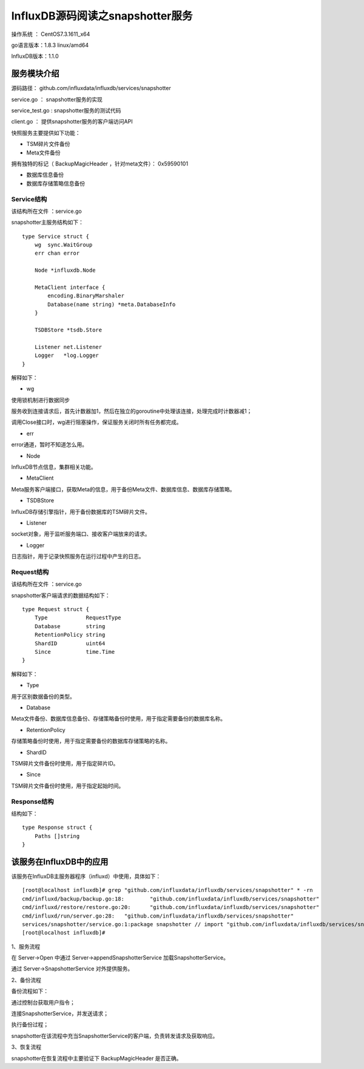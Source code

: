 InfluxDB源码阅读之snapshotter服务
==================================================
操作系统 ： CentOS7.3.1611_x64

go语言版本：1.8.3 linux/amd64

InfluxDB版本：1.1.0


服务模块介绍
---------------------------------------------------

源码路径： github.com/influxdata/influxdb/services/snapshotter

service.go  ： snapshotter服务的实现

service_test.go  :  snapshotter服务的测试代码

client.go  ： 提供snapshotter服务的客户端访问API
   
快照服务主要提供如下功能：

* TSM碎片文件备份

* Meta文件备份

拥有独特的标记（ BackupMagicHeader ，针对meta文件）： 0x59590101

* 数据库信息备份

* 数据库存储策略信息备份

Service结构
`````````````````````````````````````````````````

该结构所在文件 ：service.go

snapshotter主服务结构如下：
::

    type Service struct {
        wg  sync.WaitGroup
        err chan error

        Node *influxdb.Node

        MetaClient interface {
            encoding.BinaryMarshaler
            Database(name string) *meta.DatabaseInfo
        }

        TSDBStore *tsdb.Store

        Listener net.Listener
        Logger   *log.Logger
    }


解释如下：
    
* wg 

使用锁机制进行数据同步

服务收到连接请求后，首先计数器加1，然后在独立的goroutine中处理该连接，处理完成时计数器减1；

调用Close接口时，wg进行阻塞操作，保证服务关闭时所有任务都完成。

* err

error通道，暂时不知道怎么用。

* Node

InfluxDB节点信息，集群相关功能。

* MetaClient 

Meta服务客户端接口，获取Meta的信息，用于备份Meta文件、数据库信息、数据库存储策略。

* TSDBStore 

InfluxDB存储引擎指针，用于备份数据库的TSM碎片文件。
    
* Listener

socket对象，用于监听服务端口、接收客户端放来的请求。   
   
* Logger 

日志指针，用于记录快照服务在运行过程中产生的日志。

Request结构
``````````````````````````````````````````````````

该结构所在文件 ：service.go

snapshotter客户端请求的数据结构如下：
::

    type Request struct {
        Type            RequestType
        Database        string
        RetentionPolicy string
        ShardID         uint64
        Since           time.Time
    }

解释如下：

* Type 

用于区别数据备份的类型。

* Database

Meta文件备份、数据库信息备份、存储策略备份时使用，用于指定需要备份的数据库名称。

* RetentionPolicy

存储策略备份时使用，用于指定需要备份的数据库存储策略的名称。

* ShardID

TSM碎片文件备份时使用，用于指定碎片ID。

* Since

TSM碎片文件备份时使用，用于指定起始时间。
    
Response结构
``````````````````````````````````````````````````
结构如下：
::

    type Response struct {
        Paths []string
    }



该服务在InfluxDB中的应用
--------------------------------------------------------------

该服务在InfluxDB主服务器程序（influxd）中使用，具体如下：
::

    [root@localhost influxdb]# grep "github.com/influxdata/influxdb/services/snapshotter" * -rn 
    cmd/influxd/backup/backup.go:18:        "github.com/influxdata/influxdb/services/snapshotter"
    cmd/influxd/restore/restore.go:20:      "github.com/influxdata/influxdb/services/snapshotter"
    cmd/influxd/run/server.go:28:   "github.com/influxdata/influxdb/services/snapshotter"
    services/snapshotter/service.go:1:package snapshotter // import "github.com/influxdata/influxdb/services/snapshotter"
    [root@localhost influxdb]# 

1、服务流程
  
在 Server->Open 中通过 Server->appendSnapshotterService 加载SnapshotterService。

通过 Server->SnapshotterService 对外提供服务。

2、备份流程

备份流程如下：

通过控制台获取用户指令；

连接SnapshotterService，并发送请求；

执行备份过程；

snapshotter在该流程中充当SnapshotterService的客户端，负责转发请求及获取响应。


3、恢复流程

snapshotter在恢复流程中主要验证下 BackupMagicHeader 是否正确。




   
